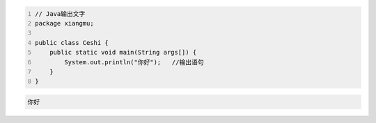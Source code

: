 .. title: Java代码案例1——输出文字
.. slug: javadai-ma-an-li-shu-chu-wen-zi
.. date: 2022-11-01 21:38:16 UTC+08:00
.. tags: Java代码案例
.. category: Java
.. link: 
.. description: 
.. type: text

.. code-block:: java
    :number-lines:

    // Java输出文字
    package xiangmu;

    public class Ceshi {
        public static void main(String args[]) {
            System.out.println("你好");   //输出语句
        }
    }


.. code-block:: text

    你好

